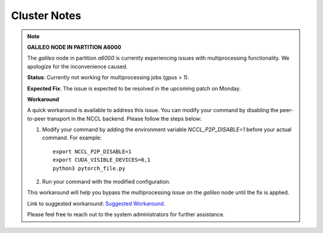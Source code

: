 =============
Cluster Notes
=============


.. note::

    **GALILEO NODE IN PARTITION A6000**

    The `galileo` node in partition `a6000` is currently experiencing issues with multiprocessing functionality.
    We apologize for the inconvenience caused.

    **Status**: Currently not working for multiprocessing jobs (gpus > 1).

    **Expected Fix**: The issue is expected to be resolved in the upcoming patch on Monday.

    **Workaround**

    A quick workaround is available to address this issue. You can modify your command by disabling the peer-to-peer transport in the NCCL backend.
    Please follow the steps below:

    1. Modify your command by adding the environment variable `NCCL_P2P_DISABLE=1` before your actual command.
       For example:

       ::

            export NCCL_P2P_DISABLE=1
            export CUDA_VISIBLE_DEVICES=0,1
            python3 pytorch_file.py

    2. Run your command with the modified configuration.

    This workaround will help you bypass the multiprocessing issue on the `galileo` node until the fix is applied.

    Link to suggested workaround: `Suggested Workaround <https://discuss.pytorch.org/t/torch-distributed-init-process-group-hangs-with-4-gpus-with-backend-nccl-but-not-gloo/149061/2>`_.

    Please feel free to reach out to the system administrators for further assistance.
